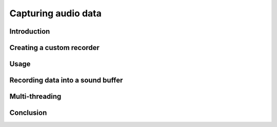 Capturing audio data
====================

Introduction
------------

Creating a custom recorder
--------------------------

Usage
-----

Recording data into a sound buffer
----------------------------------

Multi-threading
---------------

Conclusion
----------

